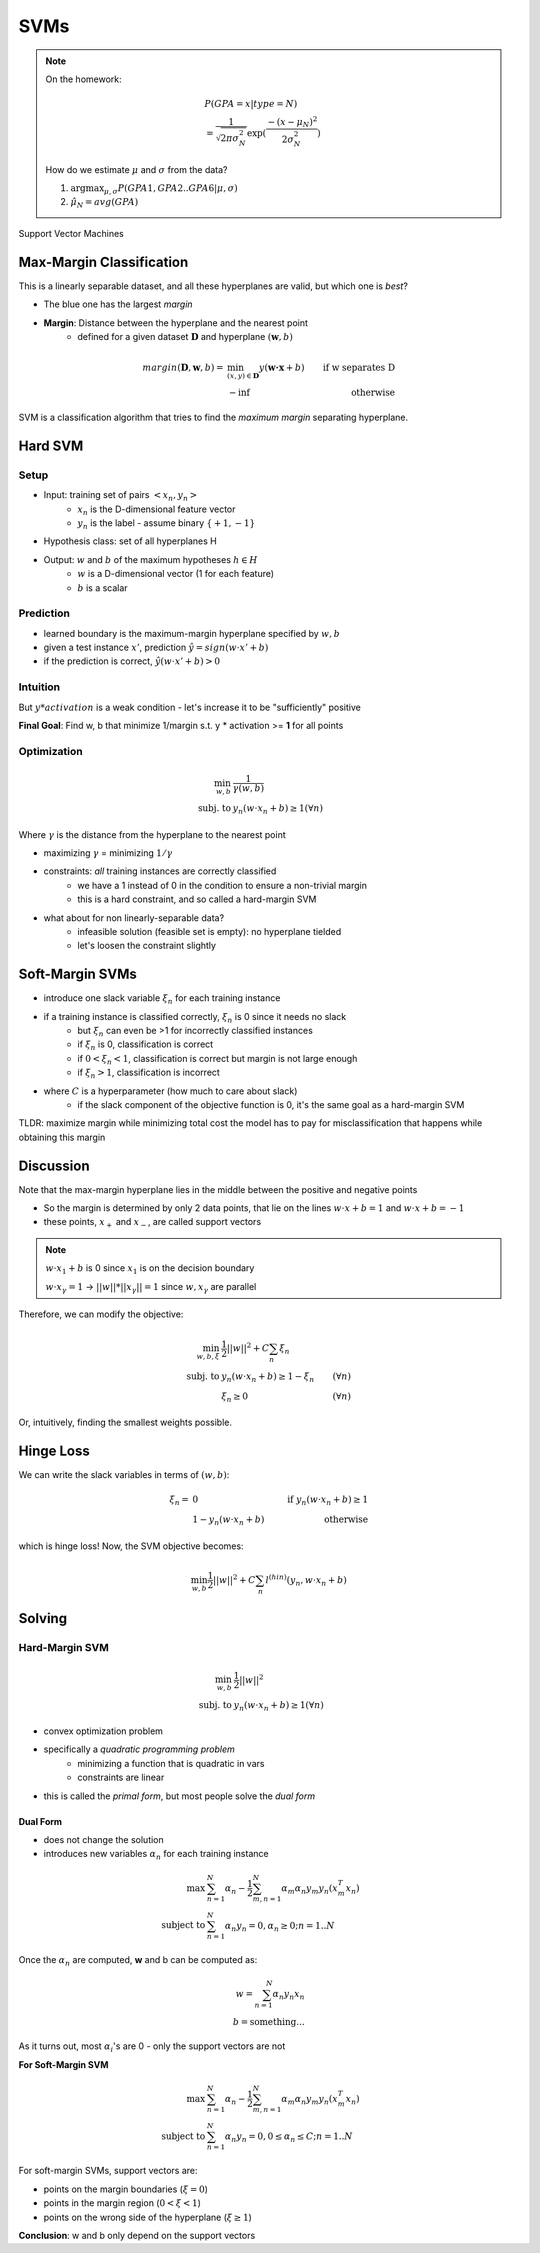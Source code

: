 SVMs
====

.. note::
    On the homework:

    .. math::
        & P(GPA=x|type=N) \\
        & = \frac{1}{\sqrt{2\pi \sigma_N^2}} \exp(\frac{-(x-\mu_N)^2}{2\sigma_N^2})

    How do we estimate :math:`\mu` and :math:`\sigma` from the data?

    1. :math:`\arg \max_{\mu, \sigma} P(GPA1, GPA2..GPA6|\mu, \sigma)`
    2. :math:`\hat{\mu}_N = avg(GPA)`

Support Vector Machines

Max-Margin Classification
-------------------------
This is a linearly separable dataset, and all these hyperplanes are valid, but which one is *best*?

.. image:: _static/svm/ex1.png
    :width: 300

- The blue one has the largest *margin*
- **Margin**: Distance between the hyperplane and the nearest point
    - defined for a given dataset :math:`\mathbf{D}` and hyperplane :math:`(\mathbf{w}, b)`

.. math::
    margin(\mathbf{D}, \mathbf{w}, b) = & \min_{(x, y)\in \mathbf{D}} y(\mathbf{w \cdot x} + b) & \text{ if w separates D} \\
    & -\inf & \text{ otherwise}

SVM is a classification algorithm that tries to find the *maximum margin* separating hyperplane.

Hard SVM
--------

Setup
^^^^^

- Input: training set of pairs :math:`<x_n, y_n>`
    - :math:`x_n` is the D-dimensional feature vector
    - :math:`y_n` is the label - assume binary :math:`\{+1, -1\}`
- Hypothesis class: set of all hyperplanes H
- Output: :math:`w` and :math:`b` of the maximum hypotheses :math:`h\in H`
    - :math:`w` is a D-dimensional vector (1 for each feature)
    - :math:`b` is a scalar

Prediction
^^^^^^^^^^

- learned boundary is the maximum-margin hyperplane specified by :math:`w, b`
- given a test instance :math:`x'`, prediction :math:`\hat{y} = sign(w \cdot x' + b)`
- if the prediction is correct, :math:`\hat{y}(w \cdot x' + b) > 0`

Intuition
^^^^^^^^^

.. image:: _static/svm/ex2.png
    :width: 500

But :math:`y * activation` is a weak condition - let's increase it to be "sufficiently" positive

**Final Goal**: Find w, b that minimize 1/margin s.t. y * activation >= **1** for all points

Optimization
^^^^^^^^^^^^

.. math::
    \min_{w, b} & \frac{1}{\gamma(w, b)} \\
    \text{subj. to } & y_n(w \cdot x_n + b) \geq 1 (\forall n)

Where :math:`\gamma` is the distance from the hyperplane to the nearest point

- maximizing :math:`\gamma` = minimizing :math:`1/\gamma`
- constraints: *all* training instances are correctly classified
    - we have a 1 instead of 0 in the condition to ensure a non-trivial margin
    - this is a hard constraint, and so called a hard-margin SVM
- what about for non linearly-separable data?
    - infeasible solution (feasible set is empty): no hyperplane tielded
    - let's loosen the constraint slightly

Soft-Margin SVMs
----------------

.. image:: _static/svm/ex3.png

- introduce one slack variable :math:`\xi_n` for each training instance
- if a training instance is classified correctly, :math:`\xi_n` is 0 since it needs no slack
    - but :math:`\xi_n` can even be >1 for incorrectly classified instances
    - if :math:`\xi_n` is 0, classification is correct
    - if :math:`0 < \xi_n < 1`, classification is correct but margin is not large enough
    - if :math:`\xi_n > 1`, classification is incorrect
- where :math:`C` is a hyperparameter (how much to care about slack)
    - if the slack component of the objective function is 0, it's the same goal as a hard-margin SVM

TLDR: maximize margin while minimizing total cost the model has to pay for misclassification that happens while obtaining this margin

Discussion
----------
Note that the max-margin hyperplane lies in the middle between the positive and negative points

- So the margin is determined by only 2 data points, that lie on the lines :math:`w \cdot x + b = 1` and :math:`w \cdot x + b = -1`
- these points, :math:`x_+` and :math:`x_-`, are called support vectors

.. image:: _static/svm/ex4.png

.. note::
    :math:`w \cdot x_1 + b` is 0 since :math:`x_1` is on the decision boundary

    :math:`w \cdot x_\gamma = 1` -> :math:`||w||*||x_\gamma|| = 1` since :math:`w, x_\gamma` are parallel

Therefore, we can modify the objective:

.. math::
    \min_{w, b, \xi} & \frac{1}{2}||w||^2 + C\sum_n \xi_n & \\
    \text{subj. to } & y_n(w \cdot x_n + b) \geq 1 - \xi_n & (\forall n) \\
    & \xi_n \geq 0 & (\forall n)

Or, intuitively, finding the smallest weights possible.

Hinge Loss
----------
We can write the slack variables in terms of :math:`(w, b)`:

.. math::
    \xi_n = & 0 & \text{ if } y_n(w\cdot x_n + b) \geq 1 \\
    & 1 - y_n(w\cdot x_n + b) & \text{ otherwise}

which is hinge loss! Now, the SVM objective becomes:

.. math::
    \min_{w, b} \frac{1}{2}||w||^2 + C\sum_n l^{(hin)}(y_n, w\cdot x_n + b)

Solving
-------

Hard-Margin SVM
^^^^^^^^^^^^^^^

.. math::
    \min_{w, b} & \frac{1}{2}||w||^2 \\
    \text{subj. to } & y_n(w \cdot x_n + b) \geq 1 (\forall n)

- convex optimization problem
- specifically a *quadratic programming problem*
    - minimizing a function that is quadratic in vars
    - constraints are linear
- this is called the *primal form*, but most people solve the *dual form*

Dual Form
"""""""""

- does not change the solution
- introduces new variables :math:`\alpha_n` for each training instance

.. math::
    \max & \sum_{n=1}^N \alpha_n - \frac{1}{2} \sum_{m,n=1}^N \alpha_m \alpha_n y_m y_n (x_m^T x_n) \\
    \text{subject to } & \sum_{n=1}^N \alpha_n y_n = 0, \alpha_n \geq 0; n = 1..N

Once the :math:`\alpha_n` are computed, **w** and b can be computed as:

.. math::
    w = \sum_{n=1}^N \alpha_n y_n x_n \\
    b = \text{something...}

As it turns out, most :math:`\alpha_i`'s are 0 - only the support vectors are not

**For Soft-Margin SVM**

.. math::
    \max & \sum_{n=1}^N \alpha_n - \frac{1}{2} \sum_{m,n=1}^N \alpha_m \alpha_n y_m y_n (x_m^T x_n) \\
    \text{subject to } & \sum_{n=1}^N \alpha_n y_n = 0, 0 \leq \alpha_n \leq C; n = 1..N

For soft-margin SVMs, support vectors are:

- points on the margin boundaries (:math:`\xi = 0`)
- points in the margin region (:math:`0 < \xi < 1`)
- points on the wrong side of the hyperplane (:math:`\xi \geq 1`)

**Conclusion**: w and b only depend on the support vectors
